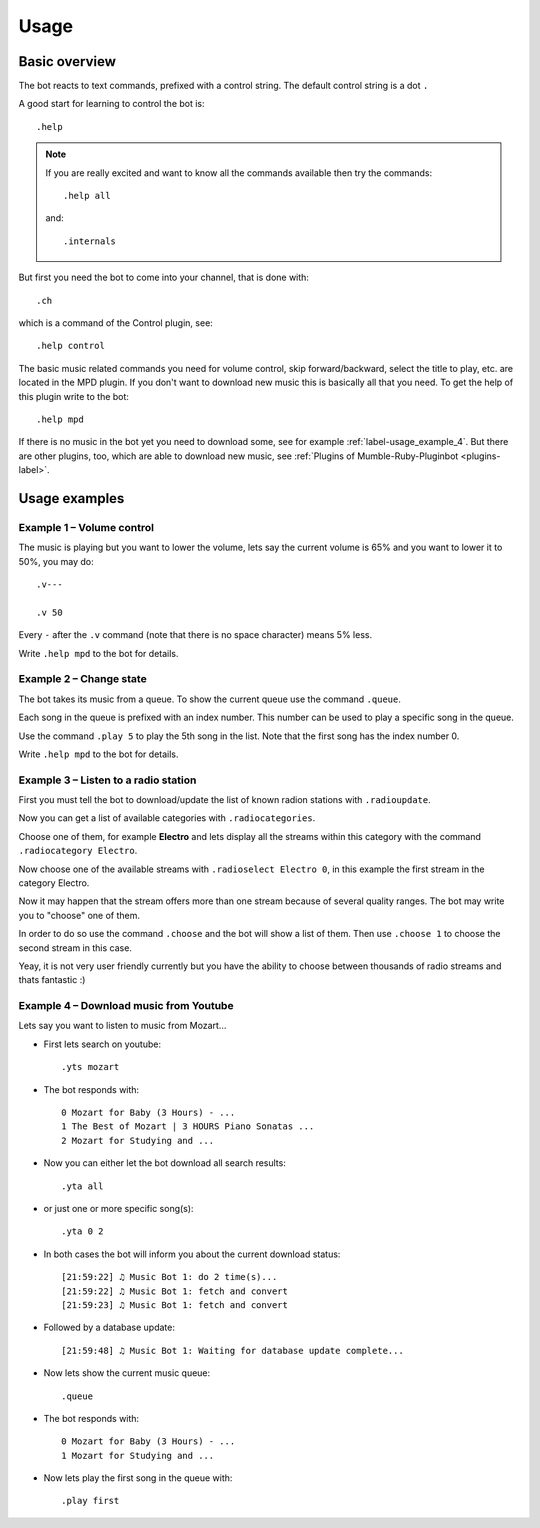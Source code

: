 .. _usage-label:

Usage
=====

Basic overview
--------------

The bot reacts to text commands, prefixed with a control string. The default control string is a dot ``.``

A good start for learning to control the bot is::

    .help

.. note::

  If you are really excited and want to know all the commands available then try the commands::

      .help all

  and::

      .internals


But first you need the bot to come into your channel, that is done with::

    .ch

which is a command of the Control plugin, see::

        .help control

The basic music related commands you need for volume control, skip forward/backward, select the title to play, etc. are located in the MPD plugin. If you don't want to download new music this is basically all that you need. To get the help of this plugin write to the bot::

    .help mpd

If there is no music in the bot yet you need to download some, see for example :ref:`label-usage_example_4`. But there are other plugins, too, which are able to download new music, see :ref:`Plugins of Mumble-Ruby-Pluginbot <plugins-label>`.

Usage examples
--------------

Example 1 – Volume control
::::::::::::::::::::::::::

The music is playing but you want to lower the volume, lets say the current volume is 65% and you want to lower it to 50%, you may do::

    .v---

    .v 50

Every ``-`` after the ``.v`` command (note that there is no space character) means 5% less.

Write ``.help mpd`` to the bot for details.

Example 2 – Change state
::::::::::::::::::::::::

The bot takes its music from a queue. To show the current queue use the command ``.queue``.

Each song in the queue is prefixed with an index number. This number can be used to play a specific song in the queue.

Use the command ``.play 5`` to play the 5th song in the list. Note that the first song has the index number 0.

Write ``.help mpd`` to the bot for details.

Example 3 – Listen to a radio station
:::::::::::::::::::::::::::::::::::::

First you must tell the bot to download/update the list of known radion stations with ``.radioupdate``.

Now you can get a list of available categories with ``.radiocategories``.

Choose one of them, for example **Electro** and lets display all the streams within this category with the command ``.radiocategory Electro``.

Now choose one of the available streams with ``.radioselect Electro 0``, in this example the first stream in the category Electro.

Now it may happen that the stream offers more than one stream because of several quality ranges. The bot may write you to "choose" one of them.

In order to do so use the command ``.choose`` and the bot will show a list of them. Then use ``.choose 1`` to choose the second stream in this case.

Yeay, it is not very user friendly currently but you have the ability to choose between thousands of radio streams and thats fantastic :)

.. _label-usage_example_4:

Example 4 – Download music from Youtube
:::::::::::::::::::::::::::::::::::::::

Lets say you want to listen to music from Mozart...

- First lets search on youtube::

    .yts mozart

- The bot responds with::

    0 Mozart for Baby (3 Hours) - ...
    1 The Best of Mozart | 3 HOURS Piano Sonatas ...
    2 Mozart for Studying and ...

- Now you can either let the bot download all search results::

    .yta all

- or just one or more specific song(s)::

    .yta 0 2

- In both cases the bot will inform you about the current download status::

    [21:59:22] ♫ Music Bot 1: do 2 time(s)...
    [21:59:22] ♫ Music Bot 1: fetch and convert
    [21:59:23] ♫ Music Bot 1: fetch and convert

- Followed by a database update::

    [21:59:48] ♫ Music Bot 1: Waiting for database update complete...

- Now lets show the current music queue::

    .queue

- The bot responds with::

    0 Mozart for Baby (3 Hours) - ...
    1 Mozart for Studying and ...

- Now lets play the first song in the queue with::

    .play first
